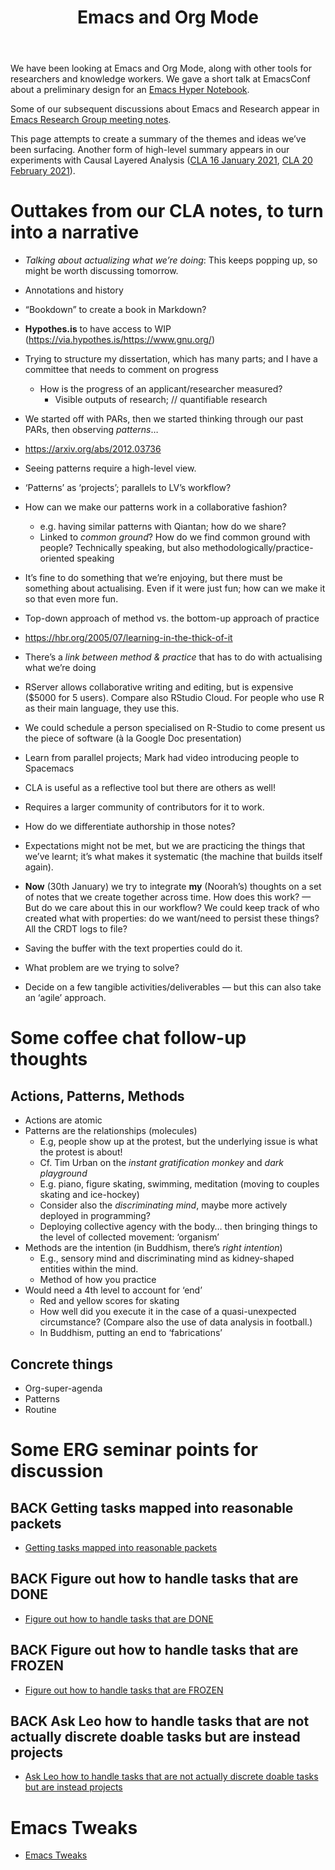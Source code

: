#+TITLE: Emacs and Org Mode
#+roam_tags: TO

We have been looking at Emacs and Org Mode, along with other tools for
researchers and knowledge workers.  We gave a short talk at EmacsConf
about a preliminary design for an [[file:20200905125342-emacs_hyper_notebook.org][Emacs Hyper Notebook]].

Some of our subsequent discussions about Emacs and Research appear in
[[file:erg.org][Emacs Research Group meeting notes]].

This page attempts to create a summary of the themes and ideas we’ve
been surfacing.  Another form of high-level summary appears in our
experiments with Causal Layered Analysis ([[file:cla-20-february-2021.org][CLA 16 January 2021]], [[file:cla-20-february-2021.org][CLA 20
February 2021]]).

* Outtakes from our CLA notes, to turn into a narrative

- /Talking about actualizing what we’re doing/: This keeps popping up, so might be worth discussing tomorrow.
- Annotations and history
- “Bookdown” to create a book in Markdown?
- *Hypothes.is* to have access to WIP (https://via.hypothes.is/https://www.gnu.org/)
- Trying to structure my dissertation, which has many parts; and I have a committee that needs to comment on progress
  - How is the progress of an applicant/researcher measured?
    - Visible outputs of research; // quantifiable research
- We started off with PARs, then we started thinking through our past PARs, then observing /patterns/...
- https://arxiv.org/abs/2012.03736
- Seeing patterns require a high-level view.
- ‘Patterns’ as ‘projects’; parallels to LV’s workflow?
- How can we make our patterns work in a collaborative fashion?
  - e.g. having similar patterns with Qiantan; how do we share?
  - Linked to /common ground/?  How do we find common ground with people?  Technically speaking, but also methodologically/practice-oriented speaking
- It’s fine to do something that we’re enjoying, but there must be something about actualising.  Even if it were just fun; how can we make it so that even more fun.
- Top-down approach of method vs. the bottom-up approach of practice
- https://hbr.org/2005/07/learning-in-the-thick-of-it
- There’s a /link between method & practice/ that has to do with actualising what we’re doing

- RServer allows collaborative writing and editing, but is expensive ($5000 for 5 users). Compare also RStudio Cloud. For people who use R as their main language, they use this.
- We could schedule a person specialised on R-Studio to come present us the piece of software (à la Google Doc presentation)
- Learn from parallel projects; Mark had video introducing people to Spacemacs

- CLA is useful as a reflective tool but there are others as well!
- Requires a larger community of contributors for it to work.
- How do we differentiate authorship in those notes?
- Expectations might not be met, but we are practicing the things that we’ve learnt; it’s what makes it systematic (the machine that builds itself again).

- *Now* (30th January) we try to integrate *my* (Noorah’s) thoughts on a set of notes that we create together across time. How does this work? — But do we care about this in our workflow?  We could keep track of who created what with properties: do we want/need to persist these things? All the CRDT logs to file?
- Saving the buffer with the text properties could do it.
- What problem are we trying to solve?

- Decide on a few tangible activities/deliverables — but this can also take an ‘agile’ approach.

* Some coffee chat follow-up thoughts

** Actions, Patterns, Methods
- Actions are atomic
- Patterns are the relationships (molecules)
  - E.g, people show up at the protest, but the underlying issue is what the protest is about!
  - Cf. Tim Urban on the /instant gratification monkey/ and /dark playground/
  - E.g. piano, figure skating, swimming, meditation (moving to couples skating and ice-hockey)
  - Consider also the /discriminating mind/, maybe more actively deployed in programming?
  - Deploying collective agency with the body... then bringing things to the level of collected movement: ‘organism’
- Methods are the intention (in Buddhism, there’s /right intention/)
  - E.g., sensory mind and discriminating mind as kidney-shaped entities within the mind.
  - Method of how you practice
- Would need a 4th level to account for ‘end’
  - Red and yellow scores for skating
  - How well did you execute it in the case of a quasi-unexpected circumstance? (Compare also the use of data analysis in football.)
  - In Buddhism, putting an end to ‘fabrications’

** Concrete things
- Org-super-agenda
- Patterns
- Routine

* Some ERG seminar points for discussion
** BACK Getting tasks mapped into reasonable packets
- [[file:hel/getting_tasks_mapped_into_reasonable_packets.org][Getting tasks mapped into reasonable packets]]
** BACK Figure out how to handle tasks that are DONE
- [[file:hel/figure_out_how_to_handle_tasks_that_are_done.org][Figure out how to handle tasks that are DONE]]
** BACK Figure out how to handle tasks that are FROZEN
- [[file:hel/figure_out_how_to_handle_tasks_that_are_frozen.org][Figure out how to handle tasks that are FROZEN]]
** BACK Ask Leo how to handle tasks that are not actually discrete doable tasks but are instead projects
- [[file:hel/ask_leo_how_to_handle_tasks_that_are_not_actually_discrete_doable_tasks_but_are_instead_projects.org][Ask Leo how to handle tasks that are not actually discrete doable tasks but are instead projects]]

* Emacs Tweaks
- [[file:emacs_tweaks.org][Emacs Tweaks]]

